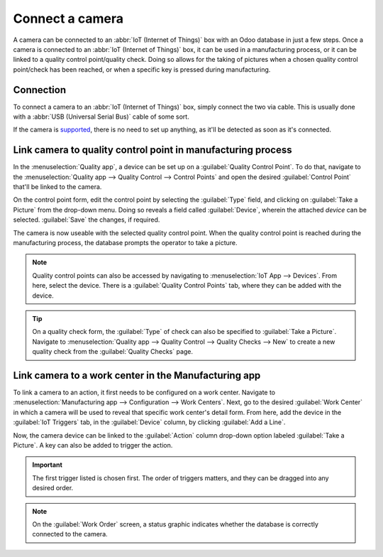 ================
Connect a camera
================

A camera can be connected to an :abbr:`IoT (Internet of Things)` box with an Odoo database in just a
few steps. Once a camera is connected to an :abbr:`IoT (Internet of Things)` box, it can be used in
a manufacturing process, or it can be linked to a quality control point/quality check. Doing so
allows for the taking of pictures when a chosen quality control point/check has been reached, or
when a specific key is pressed during manufacturing.

Connection
==========

To connect a camera to an :abbr:`IoT (Internet of Things)` box, simply connect the two via cable.
This is usually done with a :abbr:`USB (Universal Serial Bus)` cable of some sort.

If the camera is `supported <https://leansoft.vn/page/iot-hardware>`_, there is no need to set up
anything, as it'll be detected as soon as it's connected.

.. image:: camera/camera-dropdown.png
   :align: center
   :alt: Camera recognized on the IoT box.

Link camera to quality control point in manufacturing process
=============================================================

In the :menuselection:`Quality app`, a device can be set up on a :guilabel:`Quality Control Point`.
To do that, navigate to the :menuselection:`Quality app --> Quality Control --> Control Points` and
open the desired :guilabel:`Control Point` that'll be linked to the camera.

On the control point form, edit the control point by selecting the :guilabel:`Type` field, and
clicking on :guilabel:`Take a Picture` from the drop-down menu. Doing so reveals a field called
:guilabel:`Device`, wherein the attached *device* can be selected. :guilabel:`Save` the changes, if
required.

.. image:: camera/control-point-device.png
   :align: center
   :alt: Setting up the device on the quality control point.

The camera is now useable with the selected quality control point. When the quality control point
is reached during the manufacturing process, the database prompts the operator to take a picture.

.. image:: camera/serial-number-picture.png
   :align: center
   :alt: Graphic user interface of the device on the quality control point.

.. note::
   Quality control points can also be accessed by navigating to :menuselection:`IoT App -->
   Devices`. From here, select the device. There is a :guilabel:`Quality Control Points` tab, where
   they can be added with the device.

.. tip::
   On a quality check form, the :guilabel:`Type` of check can also be specified to :guilabel:`Take a
   Picture`. Navigate to :menuselection:`Quality app --> Quality Control --> Quality Checks --> New`
   to create a new quality check from the :guilabel:`Quality Checks` page.

.. seealso::
   - :doc:`../../../inventory_and_mrp/manufacturing/quality_control/quality_control_points`
   - :doc:`../../../inventory_and_mrp/manufacturing/quality_control/quality_alerts`

Link camera to a work center in the Manufacturing app
=====================================================

To link a camera to an action, it first needs to be configured on a work center. Navigate to
:menuselection:`Manufacturing app --> Configuration --> Work Centers`. Next, go to the desired
:guilabel:`Work Center` in which a camera will be used to reveal that specific work center's detail
form. From here, add the device in the :guilabel:`IoT Triggers` tab, in the :guilabel:`Device`
column, by clicking :guilabel:`Add a Line`.

Now, the camera device can be linked to the :guilabel:`Action` column drop-down option labeled
:guilabel:`Take a Picture`. A key can also be added to trigger the action.

.. important::
   The first trigger listed is chosen first. The order of triggers matters, and they can be dragged
   into any desired order.

.. note::
   On the :guilabel:`Work Order` screen, a status graphic indicates whether the database is
   correctly connected to the camera.

.. seealso::
   :ref:`workcenter_iot`
